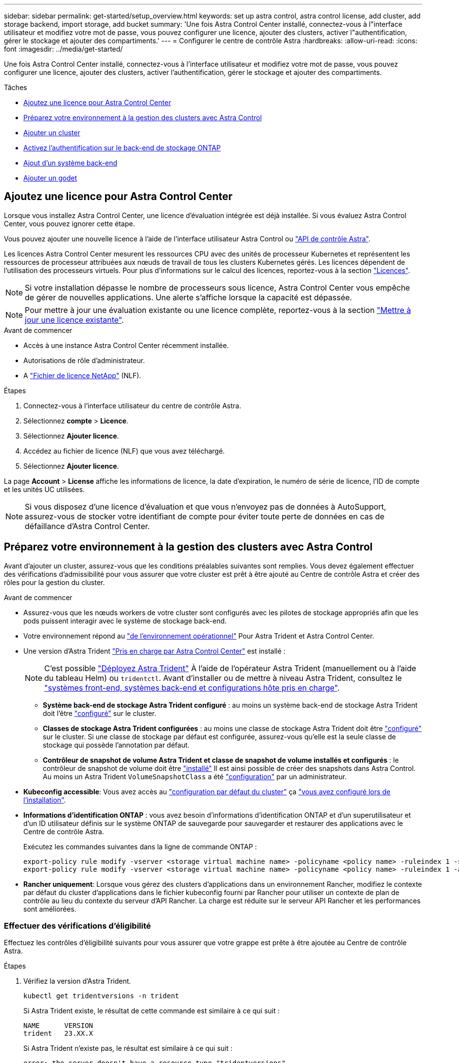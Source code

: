 ---
sidebar: sidebar 
permalink: get-started/setup_overview.html 
keywords: set up astra control, astra control license, add cluster, add storage backend, import storage, add bucket 
summary: 'Une fois Astra Control Center installé, connectez-vous à l"interface utilisateur et modifiez votre mot de passe, vous pouvez configurer une licence, ajouter des clusters, activer l"authentification, gérer le stockage et ajouter des compartiments.' 
---
= Configurer le centre de contrôle Astra
:hardbreaks:
:allow-uri-read: 
:icons: font
:imagesdir: ../media/get-started/


[role="lead"]
Une fois Astra Control Center installé, connectez-vous à l'interface utilisateur et modifiez votre mot de passe, vous pouvez configurer une licence, ajouter des clusters, activer l'authentification, gérer le stockage et ajouter des compartiments.

.Tâches
* <<Ajoutez une licence pour Astra Control Center>>
* <<Préparez votre environnement à la gestion des clusters avec Astra Control>>
* <<Ajouter un cluster>>
* <<Activez l'authentification sur le back-end de stockage ONTAP>>
* <<Ajout d'un système back-end>>
* <<Ajouter un godet>>




== Ajoutez une licence pour Astra Control Center

Lorsque vous installez Astra Control Center, une licence d'évaluation intégrée est déjà installée. Si vous évaluez Astra Control Center, vous pouvez ignorer cette étape.

Vous pouvez ajouter une nouvelle licence à l'aide de l'interface utilisateur Astra Control ou https://docs.netapp.com/us-en/astra-automation["API de contrôle Astra"^].

Les licences Astra Control Center mesurent les ressources CPU avec des unités de processeur Kubernetes et représentent les ressources de processeur attribuées aux nœuds de travail de tous les clusters Kubernetes gérés. Les licences dépendent de l'utilisation des processeurs virtuels. Pour plus d'informations sur le calcul des licences, reportez-vous à la section link:../concepts/licensing.html["Licences"^].


NOTE: Si votre installation dépasse le nombre de processeurs sous licence, Astra Control Center vous empêche de gérer de nouvelles applications. Une alerte s'affiche lorsque la capacité est dépassée.


NOTE: Pour mettre à jour une évaluation existante ou une licence complète, reportez-vous à la section link:../use/update-licenses.html["Mettre à jour une licence existante"^].

.Avant de commencer
* Accès à une instance Astra Control Center récemment installée.
* Autorisations de rôle d'administrateur.
* A link:../concepts/licensing.html["Fichier de licence NetApp"^] (NLF).


.Étapes
. Connectez-vous à l'interface utilisateur du centre de contrôle Astra.
. Sélectionnez *compte* > *Licence*.
. Sélectionnez *Ajouter licence*.
. Accédez au fichier de licence (NLF) que vous avez téléchargé.
. Sélectionnez *Ajouter licence*.


La page *Account* > *License* affiche les informations de licence, la date d'expiration, le numéro de série de licence, l'ID de compte et les unités UC utilisées.


NOTE: Si vous disposez d'une licence d'évaluation et que vous n'envoyez pas de données à AutoSupport, assurez-vous de stocker votre identifiant de compte pour éviter toute perte de données en cas de défaillance d'Astra Control Center.



== Préparez votre environnement à la gestion des clusters avec Astra Control

Avant d'ajouter un cluster, assurez-vous que les conditions préalables suivantes sont remplies. Vous devez également effectuer des vérifications d'admissibilité pour vous assurer que votre cluster est prêt à être ajouté au Centre de contrôle Astra et créer des rôles pour la gestion du cluster.

.Avant de commencer
* Assurez-vous que les nœuds workers de votre cluster sont configurés avec les pilotes de stockage appropriés afin que les pods puissent interagir avec le système de stockage back-end.
* Votre environnement répond au link:../get-started/requirements.html["de l'environnement opérationnel"^] Pour Astra Trident et Astra Control Center.
* Une version d'Astra Trident link:../get-started/requirements.html#astra-trident-requirements["Pris en charge par Astra Control Center"^] est installé :
+

NOTE: C'est possible https://docs.netapp.com/us-en/trident/trident-get-started/kubernetes-deploy.html#choose-the-deployment-method["Déployez Astra Trident"^] À l'aide de l'opérateur Astra Trident (manuellement ou à l'aide du tableau Helm) ou `tridentctl`. Avant d'installer ou de mettre à niveau Astra Trident, consultez le https://docs.netapp.com/us-en/trident/trident-get-started/requirements.html["systèmes front-end, systèmes back-end et configurations hôte pris en charge"^].

+
** *Système back-end de stockage Astra Trident configuré* : au moins un système back-end de stockage Astra Trident doit l'être https://docs.netapp.com/us-en/trident/trident-get-started/kubernetes-postdeployment.html#step-1-create-a-backend["configuré"^] sur le cluster.
** *Classes de stockage Astra Trident configurées* : au moins une classe de stockage Astra Trident doit être https://docs.netapp.com/us-en/trident/trident-use/manage-stor-class.html["configuré"^] sur le cluster. Si une classe de stockage par défaut est configurée, assurez-vous qu'elle est la seule classe de stockage qui possède l'annotation par défaut.
** *Contrôleur de snapshot de volume Astra Trident et classe de snapshot de volume installés et configurés* : le contrôleur de snapshot de volume doit être https://docs.netapp.com/us-en/trident/trident-use/vol-snapshots.html#deploying-a-volume-snapshot-controller["installé"^] Il est ainsi possible de créer des snapshots dans Astra Control. Au moins un Astra Trident `VolumeSnapshotClass` a été https://docs.netapp.com/us-en/trident/trident-use/vol-snapshots.html#step-1-set-up-a-volumesnapshotclass["configuration"^] par un administrateur.


* *Kubeconfig accessible*: Vous avez accès au https://kubernetes.io/docs/concepts/configuration/organize-cluster-access-kubeconfig/["configuration par défaut du cluster"^] ça link:../get-started/install_acc.html#set-up-namespace-and-secret-for-registries-with-auth-requirements["vous avez configuré lors de l'installation"^].
* *Informations d'identification ONTAP* : vous avez besoin d'informations d'identification ONTAP et d'un superutilisateur et d'un ID utilisateur définis sur le système ONTAP de sauvegarde pour sauvegarder et restaurer des applications avec le Centre de contrôle Astra.
+
Exécutez les commandes suivantes dans la ligne de commande ONTAP :

+
[listing]
----
export-policy rule modify -vserver <storage virtual machine name> -policyname <policy name> -ruleindex 1 -superuser sys
export-policy rule modify -vserver <storage virtual machine name> -policyname <policy name> -ruleindex 1 -anon 65534
----
* *Rancher uniquement*: Lorsque vous gérez des clusters d'applications dans un environnement Rancher, modifiez le contexte par défaut du cluster d'applications dans le fichier kubeconfig fourni par Rancher pour utiliser un contexte de plan de contrôle au lieu du contexte du serveur d'API Rancher. La charge est réduite sur le serveur API Rancher et les performances sont améliorées.




=== Effectuer des vérifications d'éligibilité

Effectuez les contrôles d'éligibilité suivants pour vous assurer que votre grappe est prête à être ajoutée au Centre de contrôle Astra.

.Étapes
. Vérifiez la version d'Astra Trident.
+
[source, console]
----
kubectl get tridentversions -n trident
----
+
Si Astra Trident existe, le résultat de cette commande est similaire à ce qui suit :

+
[listing]
----
NAME      VERSION
trident   23.XX.X
----
+
Si Astra Trident n'existe pas, le résultat est similaire à ce qui suit :

+
[listing]
----
error: the server doesn't have a resource type "tridentversions"
----
+

NOTE: Si Astra Trident n'est pas installé ou si la version installée n'est pas la plus récente, vous devez installer la dernière version d'Astra Trident avant de continuer. Reportez-vous à la https://docs.netapp.com/us-en/trident/trident-get-started/kubernetes-deploy.html["Documentation Astra Trident"^] pour obtenir des instructions.

. Assurez-vous que les pods fonctionnent :
+
[source, console]
----
kubectl get pods -n trident
----
. Déterminez si les classes de stockage utilisent les pilotes Astra Trident pris en charge. Le nom de provisionnement doit être `csi.trident.netapp.io`. Voir l'exemple suivant :
+
[source, console]
----
kubectl get sc
----
+
Exemple de réponse :

+
[listing]
----
NAME                  PROVISIONER            RECLAIMPOLICY  VOLUMEBINDINGMODE  ALLOWVOLUMEEXPANSION  AGE
ontap-gold (default)  csi.trident.netapp.io  Delete         Immediate          true                  5d23h
----




=== Créez un kubeconfig pour le rôle de cluster

Vous pouvez éventuellement créer une autorisation limitée ou un rôle d'administrateur d'autorisations étendues pour Astra Control Center. Il ne s'agit pas d'une procédure requise pour la configuration d'Astra Control Center, car vous avez déjà configuré un kubeconfig dans le cadre du link:../get-started/install_acc.html#set-up-namespace-and-secret-for-registries-with-auth-requirements["processus d'installation"^].

Cette procédure vous aide à créer un kubeconfig distinct si l'un des scénarios suivants s'applique à votre environnement :

* Vous souhaitez limiter les autorisations Astra Control sur les clusters qu'il gère
* Vous utilisez plusieurs contextes et ne pouvez pas utiliser le kubeconfig Astra Control par défaut configuré lors de l'installation, sinon un rôle limité avec un seul contexte ne fonctionnera pas dans votre environnement


.Avant de commencer
Assurez-vous que vous disposez des éléments suivants pour le cluster que vous souhaitez gérer avant d'effectuer la procédure suivante :

* kubectl v1.23 ou version ultérieure installée
* Accès kubectl au cluster que vous souhaitez ajouter et gérer avec Astra Control Center
+

NOTE: Pour cette procédure, il n'est pas nécessaire d'avoir un accès kubectl au cluster qui exécute Astra Control Center.

* Un kubeconfig actif pour le cluster que vous avez l'intention de gérer avec des droits d'administrateur de cluster pour le contexte actif


.Étapes
. Créer un compte de service :
+
.. Créez un fichier de compte de service appelé `astracontrol-service-account.yaml`.
+
Ajustez le nom et l'espace de noms selon vos besoins. Si des modifications sont apportées ici, vous devez appliquer les mêmes modifications dans les étapes suivantes.

+
[source, subs="specialcharacters,quotes"]
----
*astracontrol-service-account.yaml*
----
+
[source, yaml]
----
apiVersion: v1
kind: ServiceAccount
metadata:
  name: astracontrol-service-account
  namespace: default
----
.. Appliquer le compte de service :
+
[source, console]
----
kubectl apply -f astracontrol-service-account.yaml
----


. Créez l'un des rôles de cluster suivants avec des autorisations suffisantes pour qu'un cluster soit géré par Astra Control :
+
** *Rôle de cluster limité* : ce rôle contient les autorisations minimales nécessaires à la gestion d'un cluster par Astra Control :
+
.Développez pour les étapes
[%collapsible]
====
... Créer un `ClusterRole` fichier appelé, par exemple, `astra-admin-account.yaml`.
+
Ajustez le nom et l'espace de noms selon vos besoins. Si des modifications sont apportées ici, vous devez appliquer les mêmes modifications dans les étapes suivantes.

+
[source, subs="specialcharacters,quotes"]
----
*astra-admin-account.yaml*
----
+
[source, yaml]
----
apiVersion: rbac.authorization.k8s.io/v1
kind: ClusterRole
metadata:
  name: astra-admin-account
rules:

# Get, List, Create, and Update all resources
# Necessary to backup and restore all resources in an app
- apiGroups:
  - '*'
  resources:
  - '*'
  verbs:
  - get
  - list
  - create
  - patch

# Delete Resources
# Necessary for in-place restore and AppMirror failover
- apiGroups:
  - ""
  - apps
  - autoscaling
  - batch
  - crd.projectcalico.org
  - extensions
  - networking.k8s.io
  - policy
  - rbac.authorization.k8s.io
  - snapshot.storage.k8s.io
  - trident.netapp.io
  resources:
  - configmaps
  - cronjobs
  - daemonsets
  - deployments
  - horizontalpodautoscalers
  - ingresses
  - jobs
  - namespaces
  - networkpolicies
  - persistentvolumeclaims
  - poddisruptionbudgets
  - pods
  - podtemplates
  - podsecuritypolicies
  - replicasets
  - replicationcontrollers
  - replicationcontrollers/scale
  - rolebindings
  - roles
  - secrets
  - serviceaccounts
  - services
  - statefulsets
  - tridentmirrorrelationships
  - tridentsnapshotinfos
  - volumesnapshots
  - volumesnapshotcontents
  verbs:
  - delete

# Watch resources
# Necessary to monitor progress
- apiGroups:
  - ""
  resources:
  - pods
  - replicationcontrollers
  - replicationcontrollers/scale
  verbs:
  - watch

# Update resources
- apiGroups:
  - ""
  - build.openshift.io
  - image.openshift.io
  resources:
  - builds/details
  - replicationcontrollers
  - replicationcontrollers/scale
  - imagestreams/layers
  - imagestreamtags
  - imagetags
  verbs:
  - update

# Use PodSecurityPolicies
- apiGroups:
  - extensions
  - policy
  resources:
  - podsecuritypolicies
  verbs:
  - use
----
... (Pour les clusters OpenShift uniquement) Ajouter les éléments suivants à la fin du `astra-admin-account.yaml` ou après `# Use PodSecurityPolicies` section :
+
[source, console]
----
# OpenShift security
- apiGroups:
  - security.openshift.io
  resources:
  - securitycontextconstraints
  verbs:
  - use
----
... Appliquer le rôle de cluster :
+
[source, console]
----
kubectl apply -f astra-admin-account.yaml
----


====
** *Rôle de cluster étendu* : ce rôle contient des autorisations étendues pour un cluster devant être géré par Astra Control. Vous pouvez utiliser ce rôle si vous utilisez plusieurs contextes et que vous ne pouvez pas utiliser le kubeconfig Astra Control par défaut configuré lors de l'installation, ou si un rôle limité avec un seul contexte ne fonctionnera pas dans votre environnement :
+

NOTE: Les éléments suivants `ClusterRole` Les étapes constituent un exemple Kubernetes général. Pour des instructions spécifiques à votre environnement, reportez-vous à la documentation de votre distribution Kubernetes.

+
.Développez pour les étapes
[%collapsible]
====
... Créer un `ClusterRole` fichier appelé, par exemple, `astra-admin-account.yaml`.
+
Ajustez le nom et l'espace de noms selon vos besoins. Si des modifications sont apportées ici, vous devez appliquer les mêmes modifications dans les étapes suivantes.

+
[source, subs="specialcharacters,quotes"]
----
*astra-admin-account.yaml*
----
+
[source, yaml]
----
apiVersion: rbac.authorization.k8s.io/v1
kind: ClusterRole
metadata:
  name: astra-admin-account
rules:
- apiGroups:
  - '*'
  resources:
  - '*'
  verbs:
  - '*'
- nonResourceURLs:
  - '*'
  verbs:
  - '*'
----
... Appliquer le rôle de cluster :
+
[source, console]
----
kubectl apply -f astra-admin-account.yaml
----


====


. Créer la liaison de rôle cluster pour le rôle cluster vers le compte de service :
+
.. Créer un `ClusterRoleBinding` fichier appelé `astracontrol-clusterrolebinding.yaml`.
+
Ajustez les noms et espaces de noms modifiés lors de la création du compte de service, le cas échéant.

+
[source, subs="specialcharacters,quotes"]
----
*astracontrol-clusterrolebinding.yaml*
----
+
[source, yaml]
----
apiVersion: rbac.authorization.k8s.io/v1
kind: ClusterRoleBinding
metadata:
  name: astracontrol-admin
roleRef:
  apiGroup: rbac.authorization.k8s.io
  kind: ClusterRole
  name: astra-admin-account
subjects:
- kind: ServiceAccount
  name: astracontrol-service-account
  namespace: default
----
.. Appliquer la liaison de rôle de cluster :
+
[source, console]
----
kubectl apply -f astracontrol-clusterrolebinding.yaml
----


. Créez et appliquez le secret de jeton :
+
.. Créez un fichier secret de jeton appelé `secret-astracontrol-service-account.yaml`.
+
[source, subs="specialcharacters,quotes"]
----
*secret-astracontrol-service-account.yaml*
----
+
[source, yaml]
----
apiVersion: v1
kind: Secret
metadata:
  name: secret-astracontrol-service-account
  namespace: default
  annotations:
    kubernetes.io/service-account.name: "astracontrol-service-account"
type: kubernetes.io/service-account-token
----
.. Appliquer le secret de jeton :
+
[source, console]
----
kubectl apply -f secret-astracontrol-service-account.yaml
----


. Ajoutez le secret de jeton au compte de service en ajoutant son nom au `secrets` tableau (dernière ligne de l'exemple suivant) :
+
[source, console]
----
kubectl edit sa astracontrol-service-account
----
+
[source, subs="verbatim,quotes"]
----
apiVersion: v1
imagePullSecrets:
- name: astracontrol-service-account-dockercfg-48xhx
kind: ServiceAccount
metadata:
  annotations:
    kubectl.kubernetes.io/last-applied-configuration: |
      {"apiVersion":"v1","kind":"ServiceAccount","metadata":{"annotations":{},"name":"astracontrol-service-account","namespace":"default"}}
  creationTimestamp: "2023-06-14T15:25:45Z"
  name: astracontrol-service-account
  namespace: default
  resourceVersion: "2767069"
  uid: 2ce068c4-810e-4a96-ada3-49cbf9ec3f89
secrets:
- name: astracontrol-service-account-dockercfg-48xhx
*- name: secret-astracontrol-service-account*
----
. Indiquez les secrets du compte de service, en les remplaçant `<context>` avec le contexte approprié pour votre installation :
+
[source, console]
----
kubectl get serviceaccount astracontrol-service-account --context <context> --namespace default -o json
----
+
La fin de la sortie doit ressembler à ce qui suit :

+
[listing]
----
"secrets": [
{ "name": "astracontrol-service-account-dockercfg-48xhx"},
{ "name": "secret-astracontrol-service-account"}
]
----
+
Les indices pour chaque élément dans `secrets` la matrice commence par 0. Dans l'exemple ci-dessus, l'index de `astracontrol-service-account-dockercfg-48xhx` serait 0 et l'index pour `secret-astracontrol-service-account` serait 1. Dans votre sortie, notez le numéro d'index du compte de service secret. Vous aurez besoin de ce numéro d'index à l'étape suivante.

. Générez le kubeconfig comme suit :
+
.. Créer un `create-kubeconfig.sh` fichier. Remplacement `TOKEN_INDEX` au début du script suivant avec la valeur correcte.
+
[source, subs="specialcharacters,quotes"]
----
*create-kubeconfig.sh*
----
+
[source, console]
----
# Update these to match your environment.
# Replace TOKEN_INDEX with the correct value
# from the output in the previous step. If you
# didn't change anything else above, don't change
# anything else here.

SERVICE_ACCOUNT_NAME=astracontrol-service-account
NAMESPACE=default
NEW_CONTEXT=astracontrol
KUBECONFIG_FILE='kubeconfig-sa'

CONTEXT=$(kubectl config current-context)

SECRET_NAME=$(kubectl get serviceaccount ${SERVICE_ACCOUNT_NAME} \
  --context ${CONTEXT} \
  --namespace ${NAMESPACE} \
  -o jsonpath='{.secrets[TOKEN_INDEX].name}')
TOKEN_DATA=$(kubectl get secret ${SECRET_NAME} \
  --context ${CONTEXT} \
  --namespace ${NAMESPACE} \
  -o jsonpath='{.data.token}')

TOKEN=$(echo ${TOKEN_DATA} | base64 -d)

# Create dedicated kubeconfig
# Create a full copy
kubectl config view --raw > ${KUBECONFIG_FILE}.full.tmp

# Switch working context to correct context
kubectl --kubeconfig ${KUBECONFIG_FILE}.full.tmp config use-context ${CONTEXT}

# Minify
kubectl --kubeconfig ${KUBECONFIG_FILE}.full.tmp \
  config view --flatten --minify > ${KUBECONFIG_FILE}.tmp

# Rename context
kubectl config --kubeconfig ${KUBECONFIG_FILE}.tmp \
  rename-context ${CONTEXT} ${NEW_CONTEXT}

# Create token user
kubectl config --kubeconfig ${KUBECONFIG_FILE}.tmp \
  set-credentials ${CONTEXT}-${NAMESPACE}-token-user \
  --token ${TOKEN}

# Set context to use token user
kubectl config --kubeconfig ${KUBECONFIG_FILE}.tmp \
  set-context ${NEW_CONTEXT} --user ${CONTEXT}-${NAMESPACE}-token-user

# Set context to correct namespace
kubectl config --kubeconfig ${KUBECONFIG_FILE}.tmp \
  set-context ${NEW_CONTEXT} --namespace ${NAMESPACE}

# Flatten/minify kubeconfig
kubectl config --kubeconfig ${KUBECONFIG_FILE}.tmp \
  view --flatten --minify > ${KUBECONFIG_FILE}

# Remove tmp
rm ${KUBECONFIG_FILE}.full.tmp
rm ${KUBECONFIG_FILE}.tmp
----
.. Source des commandes à appliquer à votre cluster Kubernetes.
+
[source, console]
----
source create-kubeconfig.sh
----


. (Facultatif) Renommer le kubeconfig pour nommer votre cluster.
+
[listing]
----
mv kubeconfig-sa YOUR_CLUSTER_NAME_kubeconfig
----




=== Et la suite ?

Maintenant que vous avez vérifié que les conditions préalables sont remplies, vous êtes prêt à <<Ajouter un cluster,ajouter un cluster>>.



== Ajouter un cluster

Pour commencer à gérer vos applications, ajoutez un cluster Kubernetes et gérez-le comme une ressource de calcul. Il faut ajouter un cluster pour découvrir vos applications Kubernetes pour Astra Control Center.


TIP: Nous vous recommandons de gérer le cluster qu'Astra Control Center déploie en premier avant d'ajouter d'autres clusters à Astra Control Center. La gestion du cluster initial est nécessaire pour envoyer les données Kubemetrics et les données associées au cluster pour les mesures et le dépannage.

.Avant de commencer
* Avant d'ajouter un cluster, vérifiez et effectuez les opérations nécessaires <<Préparez votre environnement à la gestion des clusters avec Astra Control,tâches préalables>>.


.Étapes
. Naviguer à partir du menu Tableau de bord ou clusters :
+
** Dans *Dashboard*, sélectionnez *Add* dans le volet clusters.
** Dans la zone de navigation de gauche, sélectionnez *clusters*, puis *Ajouter un cluster* à partir de la page clusters.


. Dans la fenêtre *Ajouter un cluster* qui s'ouvre, chargez un `kubeconfig.yaml` classez le contenu d'un `kubeconfig.yaml` fichier.
+

NOTE: Le `kubeconfig.yaml` le fichier doit inclure *uniquement les informations d'identification du cluster pour un cluster*.

+

IMPORTANT: Si vous créez la vôtre `kubeconfig` fichier, vous ne devez définir que *un* élément de contexte dans celui-ci. Reportez-vous à la section https://kubernetes.io/docs/concepts/configuration/organize-cluster-access-kubeconfig/["Documentation Kubernetes"^] pour plus d'informations sur la création `kubeconfig` fichiers. Si vous avez créé un kubeconfig pour un rôle de cluster limité à l'aide de <<Créez un kubeconfig pour le rôle de cluster,le processus ci-dessus>>, assurez-vous de télécharger ou de coller ce kubeconfig dans cette étape.

. Indiquez un nom d'identification. Par défaut, le nom des identifiants est automatiquement renseigné comme nom du cluster.
. Sélectionnez *Suivant*.
. Sélectionnez la classe de stockage par défaut à utiliser pour ce cluster Kubernetes et sélectionnez *Suivant*.
+

NOTE: Vous devez sélectionner une classe de stockage Astra Trident reposant sur le stockage ONTAP.

. Passez en revue les informations, et si tout semble bien, sélectionnez *Ajouter*.


.Résultat
Le cluster passe à l'état *découverte*, puis passe à *sain*. Vous gérez maintenant le cluster avec Astra Control Center.


IMPORTANT: Une fois que vous avez ajouté un cluster à gérer dans Astra Control Center, le déploiement de l'opérateur de surveillance peut prendre quelques minutes. En attendant, l'icône notification devient rouge et consigne un événement *échec de la vérification de l'état de l'agent de surveillance*. Vous pouvez ignorer cela car le problème résout lorsque le centre de contrôle Astra obtient le statut correct. Si le problème ne résout pas le problème en quelques minutes, accédez au cluster, puis exécutez-le `oc get pods -n netapp-monitoring` comme point de départ. Vous devrez consulter les journaux de l'opérateur de surveillance pour déboguer le problème.



== Activez l'authentification sur le back-end de stockage ONTAP

ASTRA Control Center offre deux modes d'authentification d'un backend ONTAP :

* *Authentification basée sur les informations d'identification* : le nom d'utilisateur et le mot de passe d'un utilisateur ONTAP avec les autorisations requises. Vous devez utiliser un rôle de connexion de sécurité prédéfini, tel que admin ou vsadmin, pour assurer une compatibilité maximale avec les versions de ONTAP.
* *Authentification basée sur un certificat* : Astra Control Center peut également communiquer avec un cluster ONTAP à l'aide d'un certificat installé sur le back-end. Vous devez utiliser le certificat client, la clé et le certificat de l'autorité de certification approuvée, le cas échéant (recommandé).


Vous pouvez par la suite mettre à jour les systèmes back-end existants pour passer d'un type d'authentification à une autre. Une seule méthode d'authentification est prise en charge à la fois.



=== Activer l'authentification basée sur les informations d'identification

ASTRA Control Center requiert les identifiants d'un cluster-scoped `admin` Pour communiquer avec le backend ONTAP. Vous devez utiliser des rôles standard prédéfinis, tels que `admin`. La compatibilité avec les futures versions d'ONTAP qui pourraient exposer les API de fonctionnalités à utiliser dans les futures versions d'Astra Control Center est ainsi garantie.


NOTE: Un rôle de connexion de sécurité personnalisé peut être créé et utilisé avec Astra Control Center, mais il n'est pas recommandé.

Un exemple de définition de back-end se présente comme suit :

[listing]
----
{
  "version": 1,
  "backendName": "ExampleBackend",
  "storageDriverName": "ontap-nas",
  "managementLIF": "10.0.0.1",
  "dataLIF": "10.0.0.2",
  "svm": "svm_nfs",
  "username": "admin",
  "password": "secret"
}
----
La définition du back-end est le seul endroit où les informations d'identification sont stockées en texte brut. La création ou la mise à jour d'un back-end est la seule étape qui nécessite la connaissance des informations d'identification. Il s'agit donc d'une opération réservée à l'administrateur du stockage ou de Kubernetes.



=== Activer l'authentification basée sur certificat

ASTRA Control Center peut utiliser des certificats pour communiquer avec les systèmes back-end ONTAP, nouveaux et existants. Vous devez entrer les informations suivantes dans la définition du back-end.

* `clientCertificate`: Certificat client.
* `clientPrivateKey`: Clé privée associée.
* `trustedCACertificate`: Certificat de l'autorité de certification approuvée. Si vous utilisez une autorité de certification approuvée, ce paramètre doit être fourni. Ceci peut être ignoré si aucune autorité de certification approuvée n'est utilisée.


Vous pouvez utiliser l'un des types de certificats suivants :

* Certificat auto-signé
* Certificat tiers




==== Activez l'authentification avec un certificat auto-signé

Un flux de travail type comprend les étapes suivantes.

.Étapes
. Générez un certificat client et une clé. Lors de la génération, définissez le nom commun (CN) sur l'utilisateur ONTAP pour s'authentifier en tant que.
+
[source, Console]
----
openssl req -x509 -nodes -days 1095 -newkey rsa:2048 -keyout k8senv.key -out k8senv.pem -subj "/C=US/ST=NC/L=RTP/O=NetApp/CN=<common-name>"
----
. Installez le certificat client de type `client-ca` Et sur le cluster ONTAP.
+
[source, Console]
----
security certificate install -type client-ca -cert-name <certificate-name> -vserver <vserver-name>
security ssl modify -vserver <vserver-name> -client-enabled true
----
. Vérifiez que le rôle de connexion de sécurité ONTAP prend en charge la méthode d'authentification par certificat.
+
[source, Console]
----
security login create -user-or-group-name vsadmin -application ontapi -authentication-method cert -vserver <vserver-name>
security login create -user-or-group-name vsadmin -application http -authentication-method cert -vserver <vserver-name>
----
. Tester l'authentification à l'aide du certificat généré. Remplacer <LIF> et <vserver name> de ONTAP par l'IP et le nom du SVM de la LIF de gestion. Vous devez vous assurer que le LIF a sa politique de service définie sur `default-data-management`.
+
[source, Curl]
----
curl -X POST -Lk https://<ONTAP-Management-LIF>/servlets/netapp.servlets.admin.XMLrequest_filer --key k8senv.key --cert ~/k8senv.pem -d '<?xml version="1.0" encoding="UTF-8"?><netapp xmlns=http://www.netapp.com/filer/admin version="1.21" vfiler="<vserver-name>"><vserver-get></vserver-get></netapp>
----
. À l'aide des valeurs obtenues à l'étape précédente, ajoutez le back-end de stockage dans l'interface utilisateur d'Astra Control Center.




==== Activez l'authentification à l'aide d'un certificat tiers

Si vous disposez d'un certificat tiers, vous pouvez configurer l'authentification basée sur un certificat à l'aide de ces étapes.

.Étapes
. Générer la clé privée et la RSC :
+
[source, Console]
----
openssl req -new -newkey rsa:4096 -nodes -sha256 -subj "/" -outform pem -out ontap_cert_request.csr -keyout ontap_cert_request.key -addext "subjectAltName = DNS:<ONTAP_CLUSTER_FQDN_NAME>,IP:<ONTAP_MGMT_IP>”
----
. Transmettez la RSC à l'autorité de certification Windows (autorité de certification tierce) et émettez le certificat signé.
. Téléchargez le certificat signé et nommez-le « ontap_signed_cert.crt ».
. Exportez le certificat racine à partir de l'autorité de certification Windows (autorité de certification tierce).
. Nommez ce fichier `ca_root.crt`
+
Vous disposez maintenant des trois fichiers suivants :

+
** *Clé privée* : `ontap_signed_request.key` (Il s'agit de la clé correspondante pour le certificat de serveur dans ONTAP. Elle est nécessaire lors de l'installation du certificat du serveur.)
** *Certificat signé*: `ontap_signed_cert.crt` (Il s'agit également du _certificat de serveur_ dans ONTAP.)
** *Certificat CA racine* : `ca_root.crt` (Il s'agit également du certificat _Server-ca_ dans ONTAP.)


. Installez ces certificats dans ONTAP. Générer et installer `server` et `server-ca` Certificats sur ONTAP.
+
.Développez pour Sample.yaml
[%collapsible]
====
[listing]
----
# Copy the contents of ca_root.crt and use it here.

security certificate install -type server-ca

Please enter Certificate: Press <Enter> when done

-----BEGIN CERTIFICATE-----
<certificate details>
-----END CERTIFICATE-----


You should keep a copy of the CA-signed digital certificate for future reference.

The installed certificate's CA and serial number for reference:

CA:
serial:

The certificate's generated name for reference:


===

# Copy the contents of ontap_signed_cert.crt and use it here. For key, use the contents of ontap_cert_request.key file.
security certificate install -type server
Please enter Certificate: Press <Enter> when done

-----BEGIN CERTIFICATE-----
<certificate details>
-----END CERTIFICATE-----

Please enter Private Key: Press <Enter> when done

-----BEGIN PRIVATE KEY-----
<private key details>
-----END PRIVATE KEY-----

Enter certificates of certification authorities (CA) which form the certificate chain of the server certificate. This starts with the issuing CA certificate of the server certificate and can range up to the root CA certificate.
Do you want to continue entering root and/or intermediate certificates {y|n}: n

The provided certificate does not have a common name in the subject field.
Enter a valid common name to continue installation of the certificate: <ONTAP_CLUSTER_FQDN_NAME>

You should keep a copy of the private key and the CA-signed digital certificate for future reference.
The installed certificate's CA and serial number for reference:
CA:
serial:
The certificate's generated name for reference:


==
# Modify the vserver settings to enable SSL for the installed certificate

ssl modify -vserver <vserver_name> -ca <CA>  -server-enabled true -serial <serial number>       (security ssl modify)

==
# Verify if the certificate works fine:

openssl s_client -CAfile ca_root.crt -showcerts -servername server -connect <ONTAP_CLUSTER_FQDN_NAME>:443
CONNECTED(00000005)
depth=1 DC = local, DC = umca, CN = <CA>
verify return:1
depth=0
verify return:1
write W BLOCK
---
Certificate chain
0 s:
   i:/DC=local/DC=umca/<CA>

-----BEGIN CERTIFICATE-----
<Certificate details>

----
====
. Créez le certificat client pour le même hôte pour la communication sans mot de passe. ASTRA Control Center utilise ce processus pour communiquer avec ONTAP.
. Générer et installer les certificats client sur ONTAP :
+
.Développez pour Sample.yaml
[%collapsible]
====
[listing]
----
# Use /CN=admin or use some other account which has privileges.
openssl req -x509 -nodes -days 1095 -newkey rsa:2048 -keyout ontap_test_client.key -out ontap_test_client.pem -subj "/CN=admin"

Copy the content of ontap_test_client.pem file and use it in the below command:
security certificate install -type client-ca -vserver <vserver_name>

Please enter Certificate: Press <Enter> when done

-----BEGIN CERTIFICATE-----
<Certificate details>
-----END CERTIFICATE-----

You should keep a copy of the CA-signed digital certificate for future reference.
The installed certificate’s CA and serial number for reference:

CA:
serial:
The certificate’s generated name for reference:


==

ssl modify -vserver <vserver_name> -client-enabled true
(security ssl modify)

# Setting permissions for certificates
security login create -user-or-group-name admin -application ontapi -authentication-method cert -role admin -vserver <vserver_name>

security login create -user-or-group-name admin -application http -authentication-method cert -role admin -vserver <vserver_name>

==

#Verify passwordless communication works fine with the use of only certificates:

curl --cacert ontap_signed_cert.crt  --key ontap_test_client.key --cert ontap_test_client.pem https://<ONTAP_CLUSTER_FQDN_NAME>/api/storage/aggregates
{
"records": [
{
"uuid": "f84e0a9b-e72f-4431-88c4-4bf5378b41bd",
"name": "<aggr_name>",
"node": {
"uuid": "7835876c-3484-11ed-97bb-d039ea50375c",
"name": "<node_name>",
"_links": {
"self": {
"href": "/api/cluster/nodes/7835876c-3484-11ed-97bb-d039ea50375c"
}
}
},
"_links": {
"self": {
"href": "/api/storage/aggregates/f84e0a9b-e72f-4431-88c4-4bf5378b41bd"
}
}
}
],
"num_records": 1,
"_links": {
"self": {
"href": "/api/storage/aggregates"
}
}
}%



----
====
. Ajoutez le système back-end de stockage dans l'interface utilisateur d'Astra Control Center et fournissez les valeurs suivantes :
+
** *Certificat client* : ontap_test_client.pem
** *Clé privée* : ontap_test_client.key
** *Certificat CA de confiance* : ontap_signed_cert.crt






== Ajout d'un système back-end

Vous pouvez ajouter un système de stockage back-end ONTAP à Astra Control Center pour gérer ses ressources.

La gestion des clusters de stockage d'Astra Control en tant que backend de stockage vous permet d'obtenir des liens entre les volumes persistants (PVS) et le back-end de stockage, ainsi que des metrics de stockage supplémentaires.

Après avoir configuré les informations d'identification ou d'authentification de certificat, vous pouvez ajouter un système back-end de stockage ONTAP existant à Astra Control Center pour gérer ses ressources.

.Étapes
. Dans la zone de navigation gauche du tableau de bord, sélectionnez *Backends*.
. Sélectionnez *Ajouter*.
. Dans la section utiliser existant de la page Ajouter un back-end de stockage, sélectionnez *ONTAP*.
. Sélectionnez l'une des options suivantes :
+
** *Utiliser les informations d'identification de l'administrateur* : saisissez l'adresse IP de gestion du cluster ONTAP et les informations d'identification de l'administrateur. Les identifiants doivent être identifiants au niveau du cluster.
+

NOTE: L'utilisateur dont vous saisissez ici les informations d'identification doit disposer du `ontapi` Méthode d'accès de connexion utilisateur activée dans ONTAP System Manager sur le cluster ONTAP. Si vous prévoyez d'utiliser la réplication SnapMirror, appliquez les identifiants de l'utilisateur au rôle « admin », qui dispose des méthodes d'accès `ontapi` et `http`, Sur les clusters ONTAP source et destination. Reportez-vous à la section https://docs.netapp.com/us-en/ontap-sm-classic/online-help-96-97/concept_cluster_user_accounts.html#users-list["Gérer les comptes utilisateur dans la documentation ONTAP"^] pour en savoir plus.

** *Utiliser un certificat*: Télécharger le certificat `.pem` fichier, la clé de certificat `.key` et éventuellement le fichier de l'autorité de certification.


. Sélectionnez *Suivant*.
. Confirmez les détails du back-end et sélectionnez *gérer*.


.Résultat
Le back-end s'affiche dans le `online` état dans la liste avec des informations récapitulatives.


NOTE: Vous devrez peut-être actualiser la page pour que le back-end apparaisse.



== Ajouter un godet

Vous pouvez ajouter un compartiment à l'aide de l'interface utilisateur Astra Control ou https://docs.netapp.com/us-en/astra-automation["API de contrôle Astra"^]. Il est essentiel d'ajouter des fournisseurs de compartiments de stockage objet pour sauvegarder les applications et le stockage persistant ou pour cloner les applications entre les clusters. Astra Control stocke les sauvegardes ou les clones dans les compartiments de magasin d'objets que vous définissez.

Si vous clonez la configuration de vos applications et le stockage persistant vers le même cluster, il n'est pas nécessaire d'utiliser un compartiment dans Astra Control. La fonctionnalité de copie Snapshot des applications ne nécessite pas de compartiment.

.Avant de commencer
* Compartiment accessible depuis vos clusters gérés par Astra Control Center.
* Identifiants pour le compartiment.
* Un godet des types suivants :
+
** NetApp ONTAP S3
** NetApp StorageGRID S3
** Microsoft Azure
** S3 générique





NOTE: Amazon Web Services (AWS) et Google Cloud Platform (GCP) utilisent le type de compartiment S3 générique.


NOTE: Bien qu'Astra Control Center prenne en charge Amazon S3 en tant que fournisseur de compartiments génériques, Astra Control Center peut ne pas prendre en charge tous les fournisseurs de magasins d'objets qui affirment la prise en charge d'Amazon S3.

.Étapes
. Dans la zone de navigation de gauche, sélectionnez *godets*.
. Sélectionnez *Ajouter*.
. Sélectionner le type de godet.
+

NOTE: Lorsque vous ajoutez un compartiment, sélectionnez le fournisseur approprié et fournissez les identifiants appropriés pour ce fournisseur. Par exemple, l'interface utilisateur accepte NetApp ONTAP S3 comme type et accepte les identifiants StorageGRID. Toutefois, toutes les futures sauvegardes et restaurations des applications à l'aide de ce compartiment échoueront.

. Saisissez un nom de compartiment existant et une description facultative.
+

TIP: Le nom et la description du compartiment apparaissent comme un emplacement de sauvegarde que vous pouvez choisir plus tard lors de la création d'une sauvegarde. Ce nom apparaît également lors de la configuration de la règle de protection.

. Entrez le nom ou l'adresse IP du terminal S3.
. Sous *Sélectionner les informations d'identification*, choisissez l'onglet *Ajouter* ou *utiliser l'onglet existant*.
+
** Si vous avez choisi *Ajouter*:
+
... Saisissez un nom pour l'identifiant qui le distingue des autres identifiants dans Astra Control.
... Saisissez l'ID d'accès et la clé secrète en collant le contenu dans le presse-papiers.


** Si vous avez choisi *utiliser existant*:
+
... Sélectionnez les informations d'identification existantes à utiliser avec le compartiment.




. Sélectionnez `Add`.
+

NOTE: Lorsque vous ajoutez un godet, Astra Control marque un godet avec l'indicateur de compartiment par défaut. Le premier compartiment que vous créez devient le compartiment par défaut. Au fur et à mesure que vous ajoutez des compartiments, vous pourrez décider plus tard link:../use/manage-buckets.html#set-the-default-bucket["définir un autre compartiment par défaut"^].





== Et la suite ?

Maintenant que vous êtes connecté et que vous avez ajouté des clusters à Astra Control Center, vous êtes prêt à utiliser les fonctionnalités de gestion des données applicatives d'Astra Control Center.

* link:../use/manage-local-users-and-roles.html["Gérez les utilisateurs et les rôles locaux"]
* link:../use/manage-apps.html["Commencez à gérer les applications"]
* link:../use/protection-overview.html["Protégez vos applications"]
* link:../use/manage-notifications.html["Gérer les notifications"]
* link:../use/monitor-protect.html#connect-to-cloud-insights["Connectez-vous à Cloud Insights"]
* link:../get-started/configure-after-install.html#add-a-custom-tls-certificate["Ajouter un certificat TLS personnalisé"]
* link:../use/view-clusters.html#change-the-default-storage-class["Modifiez la classe de stockage par défaut"]


[discrete]
== Trouvez plus d'informations

* https://docs.netapp.com/us-en/astra-automation["Utilisez l'API de contrôle Astra"^]
* link:../release-notes/known-issues.html["Problèmes connus"]

